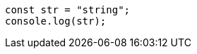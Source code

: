 [source,javascript,doctest-options={ "runMode": "any" }]
----
const str = "string";
console.log(str);
----
